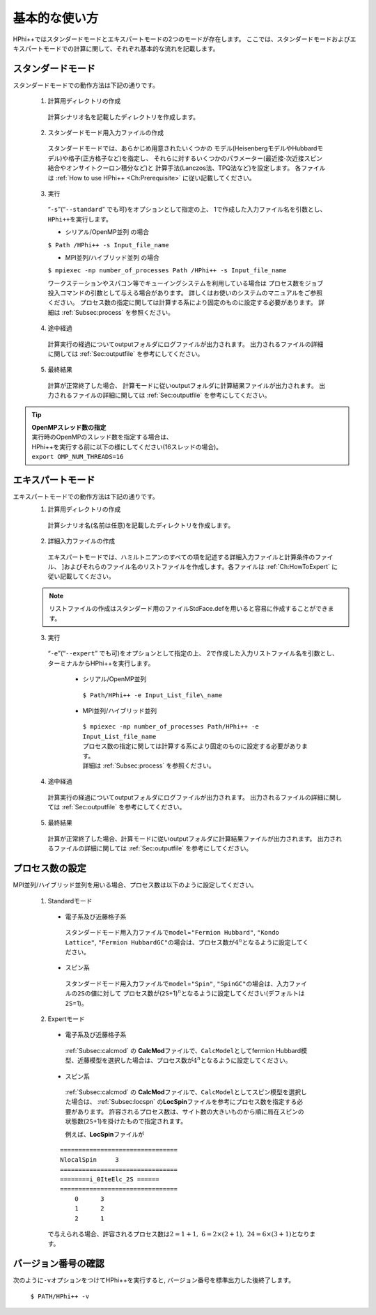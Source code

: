 .. highlight:: none

基本的な使い方
==============

HPhi++ではスタンダードモードとエキスパートモードの2つのモードが存在します。
ここでは、スタンダードモードおよびエキスパートモードでの計算に関して、それぞれ基本的な流れを記載します。

スタンダードモード
------------------

スタンダードモードでの動作方法は下記の通りです。

 1. 計算用ディレクトリの作成
 
  計算シナリオ名を記載したディレクトリを作成します。
  
 2. スタンダードモード用入力ファイルの作成
 
   スタンダードモードでは、あらかじめ用意されたいくつかの
   モデル(HeisenbergモデルやHubbardモデル)や格子(正方格子など)を指定し、
   それらに対するいくつかのパラメーター(最近接\ :math:`\cdot`\ 次近接スピン結合やオンサイトクーロン積分など)と
   計算手法(Lanczos法、TPQ法など)を設定します。 各ファイルは
   :ref:`How to use HPhi++ <Ch:Prerequisite>` に従い記載してください。
  
 3. 実行
 
   “``-s``”(“``--standard``” でも可)をオプションとして指定の上、
   1で作成した入力ファイル名を引数とし、\ ``HPhi++``\ を実行します。

   *  シリアル/OpenMP並列 の場合

   ``$ Path /HPhi++ -s Input_file_name``

   *  MPI並列/ハイブリッド並列 の場合

   ``$ mpiexec -np number_of_processes Path /HPhi++ -s Input_file_name``

   ワークステーションやスパコン等でキューイングシステムを利用している場合は
   プロセス数をジョブ投入コマンドの引数として与える場合があります。
   詳しくはお使いのシステムのマニュアルをご参照ください。
   プロセス数の指定に関しては計算する系により固定のものに設定する必要があります。
   詳細は :ref:`Subsec:process` を参照ください。
  
 4. 途中経過
 
  計算実行の経過についてoutputフォルダにログファイルが出力されます。
  出力されるファイルの詳細に関しては :ref:`Sec:outputfile` を参考にしてください。
  
 5. 最終結果
 
  計算が正常終了した場合、
  計算モードに従いoutputフォルダに計算結果ファイルが出力されます。
  出力されるファイルの詳細に関しては :ref:`Sec:outputfile` を参考にしてください。

.. tip::

 | **OpenMPスレッド数の指定**
 | 実行時のOpenMPのスレッド数を指定する場合は、
 | HPhi++を実行する前に以下の様にしてください(16スレッドの場合)。
 | ``export OMP_NUM_THREADS=16``
  
エキスパートモード
------------------

エキスパートモードでの動作方法は下記の通りです。
 1. 計算用ディレクトリの作成
 
  計算シナリオ名(名前は任意)を記載したディレクトリを作成します。
  
 2. 詳細入力ファイルの作成

  エキスパートモードでは、ハミルトニアンのすべての項を記述する詳細入力ファイルと計算条件のファイル、
  ]およびそれらのファイル名のリストファイルを作成します。各ファイルは
  :ref:`Ch:HowToExpert` に従い記載してください。
  
 .. note::

  | リストファイルの作成はスタンダード用のファイルStdFace.defを用いると容易に作成することができます。
  
 3. 実行
 
  “``-e``”(“``--expert``” でも可)をオプションとして指定の上、
  2で作成した入力リストファイル名を引数とし、ターミナルからHPhi++を実行します。
  
   * シリアル/OpenMP並列
   
    ``$ Path/HPhi++ -e Input_List_file\_name``
   
   * MPI並列/ハイブリッド並列
   
    | ``$ mpiexec -np number_of_processes Path/HPhi++ -e Input_List_file_name``
    | プロセス数の指定に関しては計算する系により固定のものに設定する必要があります。
    | 詳細は :ref:`Subsec:process` を参照ください。
   
 4. 途中経過
 
  計算実行の経過についてoutputフォルダにログファイルが出力されます。
  出力されるファイルの詳細に関しては :ref:`Sec:outputfile` を参考にしてください。
  
 5. 最終結果
 
  計算が正常終了した場合、計算モードに従いoutputフォルダに計算結果ファイルが出力されます。
  出力されるファイルの詳細に関しては :ref:`Sec:outputfile` を参考にしてください。  
  
.. _Subsec:process:
  
プロセス数の設定
----------------

MPI並列/ハイブリッド並列を用いる場合、プロセス数は以下のように設定してください。

 1. Standardモード
 
  * 電子系及び近藤格子系
  
   スタンダードモード用入力ファイルで\ ``model``\ =\ ``"Fermion Hubbard"``,
   ``"Kondo Lattice"``,
   ``"Fermion HubbardGC"``\ の場合は、プロセス数が\ :math:`4^n`\ となるように設定してください。
   
  * スピン系
  
   スタンダードモード用入力ファイルで\ ``model``\ =\ ``"Spin"``,
   ``"SpinGC"``\ の場合は、入力ファイルの\ ``2S``\ の値に対して
   プロセス数が(\ ``2S``\ +1)\ :math:`{}^n`\ となるように設定してください(デフォルトは\ ``2S``\ =1)。
   
 2. Expertモード
 
  * 電子系及び近藤格子系
  
   :ref:`Subsec:calcmod` の **CalcMod**\ ファイルで、\ ``CalcModel``\ としてfermion
   Hubbard模型、近藤模型を選択した場合は、プロセス数が\ :math:`4^n`\ となるように設定してください。
   
  * スピン系
  
   :ref:`Subsec:calcmod` の **CalcMod**\ ファイルで、\ ``CalcModel``\ としてスピン模型を選択した場合は、
   :ref:`Subsec:locspn` の\ **LocSpin**\ ファイルを参考にプロセス数を指定する必要があります。
   許容されるプロセス数は、サイト数の大きいものから順に局在スピンの状態数(\ ``2S``\ +1)を掛けたもので指定されます。
   
   例えば、\ **LocSpin**\ ファイルが

  ::
  
   ================================ 
   NlocalSpin     3
   ================================
   ========i_0IteElc_2S ======
   ================================
       0      3
       1      2
       2      1

  で与えられる場合、許容されるプロセス数は\ :math:`2=1+1,~6=2\times(2+1),~24=6\times(3+1)`\ となります。
   
バージョン番号の確認
--------------------

次のように\ ``-v``\ オプションをつけてHPhi++を実行すると,
バージョン番号を標準出力した後終了します。

 ``$ PATH/HPhi++ -v``
